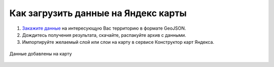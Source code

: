 .. _data_yandex_const:

Как загрузить данные на Яндекс карты
===========================

#. `Закажите данные <https://data.nextgis.com/ru/>`_ на интересующую Вас территорию в формате GeoJSON.
#. Дождитесь получения результата, скачайте, распакуйте архив с данными.
#. Импортируйте желаемый слой или слои на карту в сервисе Конструктор карт Яндекса.

.. figure:: _static/yandex_const1.png
   :name: yandex_const1
   :align: center
   :width: 16cm

.. figure:: _static/yandex_const2.png
   :name: yandex_const2
   :align: center
   :width: 16cm

Данные добавлены на карту

.. figure:: _static/yandex_const3.png
   :name: yandex_const3
   :align: center
   :width: 16cm
